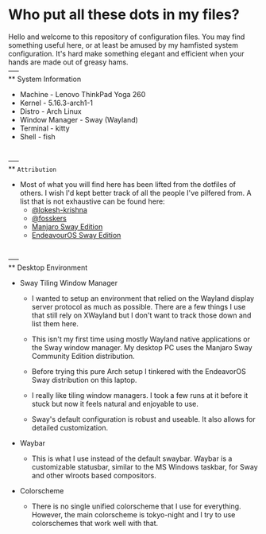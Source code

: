 * Who put all these dots in my files?

Hello and welcome to this repository of configuration files. You may find
something useful here, or at least be amused by my hamfisted system
configuration. It's hard make something elegant and efficient when your hands
are made out of greasy hams.
\\
-----
\\
** System Information
+ Machine - Lenovo ThinkPad Yoga 260
+ Kernel - 5.16.3-arch1-1
+ Distro - Arch Linux
+ Window Manager - Sway (Wayland)
+ Terminal - kitty
+ Shell - fish
\\
-----
\\
** ~Attribution~
+ Most of what you will find here has been lifted from the dotfiles of others. I
  wish I'd kept better track of all the people I've pilfered from. A list that
  is not exhaustive can be found here:
  - [[https://github.com/lokesh-krishna/dotfiles][@lokesh-krishna]]
  - [[https://github.com/fosskers/dotfiles][@fosskers]]
  - [[https://github.com/Manjaro-Sway/manjaro-sway][Manjaro Sway Edition]]
  - [[https://github.com/EndeavourOS-Community-Editions/sway][EndeavourOS Sway Edition]]
\\
-----
\\
** Desktop Environment
+ Sway Tiling Window Manager

  - I wanted to setup an environment that relied on the Wayland display server
    protocol as much as possible. There are a few things I use that still rely
    on XWayland but I don't want to track those down and list them here.

  - This isn't my first time using mostly Wayland native applications or the
    Sway window manager. My desktop PC uses the Manjaro Sway Community Edition
    distribution.

  - Before trying this pure Arch setup I tinkered with the EndeavorOS Sway
    distribution on this laptop.

  - I really like tiling window managers. I took a few runs at it before it
    stuck but now it feels natural and enjoyable to use.

  - Sway's default configuration is robust and useable. It also allows for
    detailed customization.

+ Waybar
  - This is what I use instead of the default swaybar. Waybar is a customizable
    statusbar, similar to the MS Windows taskbar, for Sway and other wlroots
    based compositors.

+ Colorscheme
  - There is no single unified colorscheme that I use for everything. However,
    the main colorscheme is tokyo-night and I try to use colorschemes that work
    well with that.
